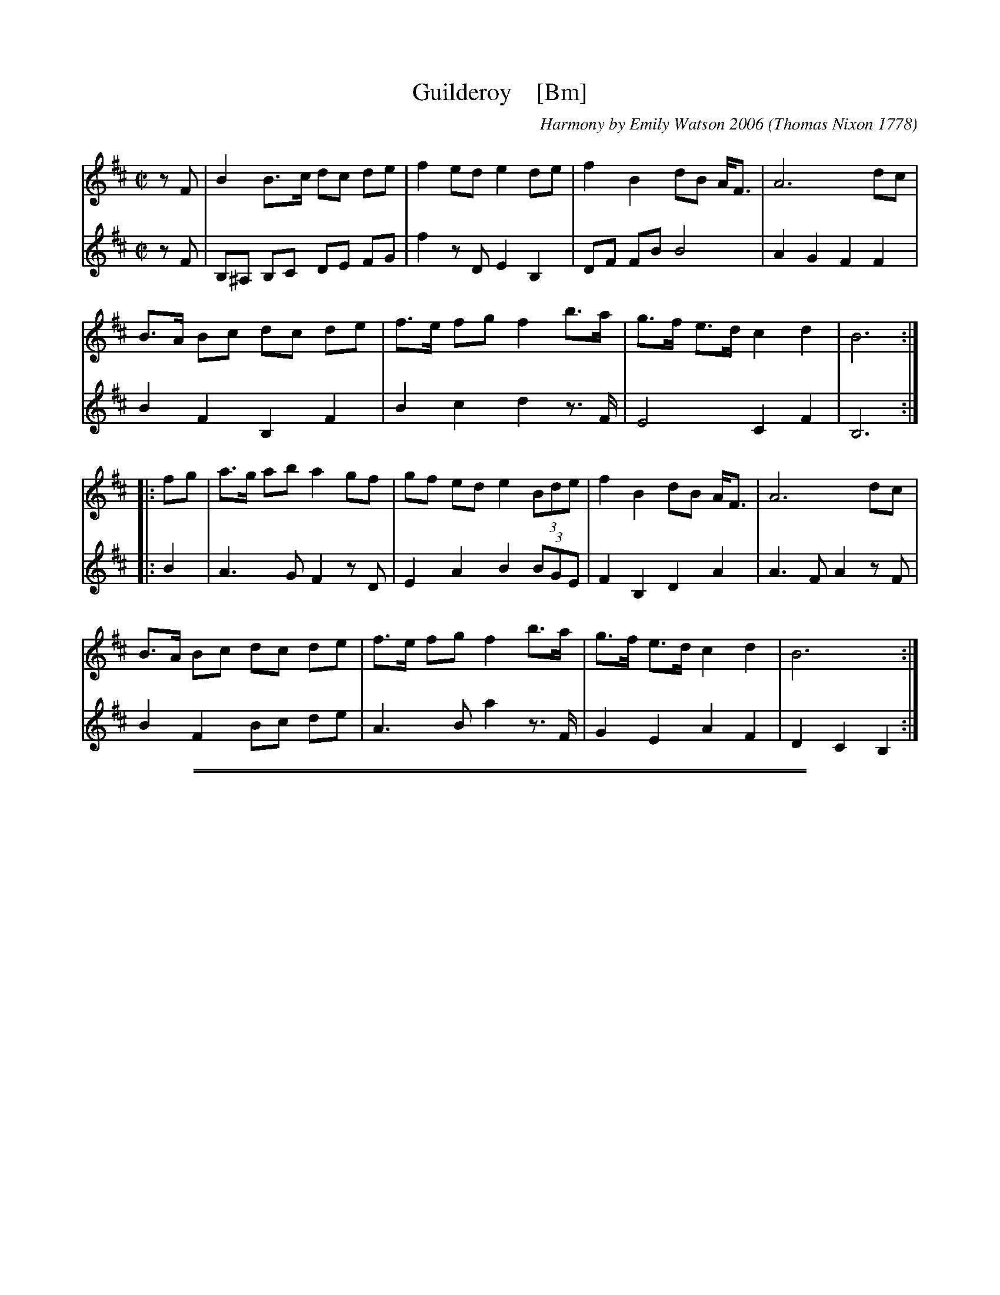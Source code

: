 
X: 1
T: Guilderoy    [Bm]
O: Thomas Nixon 1778
B: Thomas Nixon, Copybook, 1778
C: Harmony by Emily Watson 2006
R: reel
Z: 2016 John Chambers <jc:trillian.mit.edu>
M: C|
L: 1/8
K: Bm
% - - - - - - - - - - - - - - -
V: 1 staves=2
zF |\
B2 B>c dc de | f2 ed e2 de | f2 B2 dB A<F | A6 dc |
B>A Bc dc de | f>e fg f2 b>a | g>f e>d c2 d2 | B6 :|
|: fg |\
a>g ab a2 gf | gf ed e2 (3Bde | f2 B2 dB A<F | A6 dc |
B>A Bc dc de | f>e fg f2 b>a | g>f e>d c2 d2 | B6 :|
% - - - - - - - - - - - - - - -
V: 2
zF |\
B,^A, B,C DE FG | f2 zD E2 B,2 | DF FB B4 | A2 G2 F2 F2 |
B2 F2 B,2 F2 | B2 c2 d2 z>F | E4 C2 F2 | B,6 :|
|: B2 |\
A3 G F2 zD | E2 A2 B2 (3BGE | F2 B,2 D2 A2 | A3 F A2 zF |
B2 F2 Bc de | A3 B a2 z>F | G2 E2 A2 F2 | D2 C2 B,2 :|
% - - - - - - - - - - - - - - -

%%sep 1 1 500
%%sep 1 1 500

X: 1
T: Guilderoy    (Am)
O: Thomas Nixon 1778
B: Thomas Nixon, Copybook, 1778
C: Harmony by Emily Watson 2006
R: reel
Z: 2016 John Chambers <jc:trillian.mit.edu> (chords added 2020)
M: C|
L: 1/8
K: Am
% - - - - - - - - - - - - - - -
V: 1 staves=2
zE |\
A2 A>B cB cd | e2 dc d2 cd | e2 A2 cA G<E | G6 cB |
A>G AB cB cd | e>d ef e2 a>g | f>e d>c B2 c2 | A6 :|
|: ef |\
g>f ga g2 fe | fe dc d2 (3Acd | e2 A2 cA G<E | G6 cB |
A>G AB cB cd | e>d ef e2 a>g | f>e d>c B2 c2 | A6 :|
% - - - - - - - - - - - - - - -
V: 2
zE |\
"Am"A,^G, A,B, CD EF | e2 zC "Dm"D2 A,2 | "Am"CE EA A4 | "Em"G2 F2 E2 E2 |
"Am"A2 E2 A,2 E2 | A2 B2 c2 z>E | "Dm"D4 "Em"B,2 E2 | "Am"A,6 :|
|: A2 |\
"C"G3 F E2 zC | "G"D2 G2 A2 (3AFD | "Am"E2 A,2 C2 G2 | "Em"G3 E G2 zE |
"Am"A2 E2 AB cd | "C"G3 A g2 z>E | "Dm"F2 D2 "Em"G2 E2 | "Am"C2 B,2 A,2 :|
% - - - - - - - - - - - - - - -
